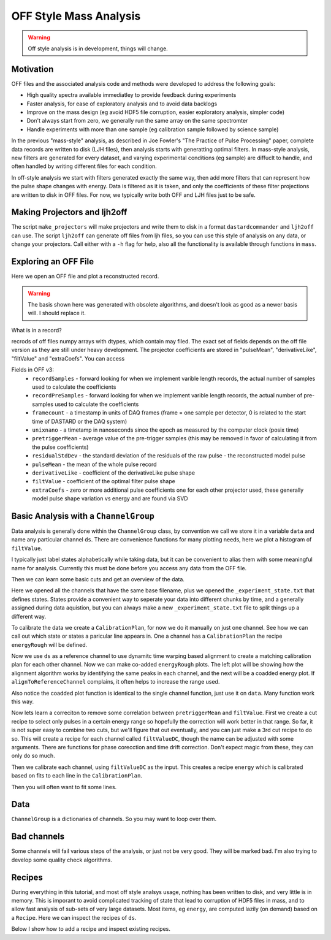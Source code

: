 OFF Style Mass Analysis
=======================

.. warning:: Off style analysis is in development, things will change.


Motivation
----------
OFF files and the associated analysis code and methods were developed to address the following goals:

- High quality spectra available immediatley to provide feedback during experiments
- Faster analysis, for ease of exploratory analysis and to avoid data backlogs
- Improve on the mass design (eg avoid HDF5 file corruption, easier exploratory analysis, simpler code)
- Don't always start from zero, we generally run the same array on the same spectromter
- Handle experiments with more than one sample (eg calibration sample followed by science sample)

In the previous "mass-style" analysis, as described in Joe Fowler's "The Practice of Pulse Processing" paper, 
complete data records are written to disk (LJH files), then analysis starts with generatting optimal filters. 
In mass-style analysis, new filters are generated for every dataset, and varying experimental conditions (eg sample) 
are diffuclt to handle, and often handled by writing different files for each condition. 

In off-style analysis we start with filters generated exactly the same way, then add more filters that can represent
how the pulse shape changes with energy. Data is filtered as it is taken, and only the coefficients of these filter
projections are written to disk in OFF files. For now, we typically write both OFF and LJH files just to be safe.

Making Projectors and ljh2off
-----------------------------
The script ``make_projectors`` will make projectors and write them to disk in a format ``dastardcommander`` and ``ljh2off`` can use. 
The script ``ljh2off`` can generate off files from ljh files, so you can use this style of analysis on any data, or change your projectors. 
Call either with a ``-h`` flag for help, also all the functionality is available through functions in ``mass``.

Exploring an OFF File
---------------------
Here we open an OFF file and plot a reconstructed record.


.. testcode::

  import mass
  import numpy as np 
  import pylab as plt

  off = mass.off.OffFile("../mass/off/data_for_test/20181205_BCDEFGHI/20181205_BCDEFGHI_chan1.off")
  x,y = off.recordXY(0)
  
  plt.figure()
  plt.plot(off.basis[:,::-1]) # put the higher signal to noise components in the front
  plt.xlabel("sample number")
  plt.ylabel("weight")
  plt.legend(["pulseMean","derivativeLike","pulseLike","extra0","extra1"])
  plt.title("basis components")

  plt.figure()
  plt.plot(x,y)
  plt.xlabel("time (s)")
  plt.ylabel("reconstructed signal (arbs)")
  plt.title("example reconstructed pulse")

.. testcode::
  :hide:

  plt.savefig("img/basis.png");plt.close()
  plt.savefig("img/offxy.png");plt.close()

.. image:: img/basis.png
  :width: 45%

.. image:: img/offxy.png
  :width: 45%

.. warning:: The basis shown here was generated with obsolete algorithms, and doesn't look as good as a newer basis will. I should replace it.

What is in a record?

.. testcode::

  print(off[0])
  print(off.dtype)

.. testoutput::

  (1000, 496, 556055239, 1544035816785813000, 10914.036, 22.124851, 10929.741, -10357.827, 10609.358, [-47.434967,  -8.839941])
  [('recordSamples', '<i4'), ('recordPreSamples', '<i4'), ('framecount', '<i8'), ('unixnano', '<i8'), ('pretriggerMean', '<f4'), ('residualStdDev', '<f4'), ('pulseMean', '<f4'), ('derivativeLike', '<f4'), ('filtValue', '<f4'), ('extraCoefs', '<f4', (2,))]

recrods of off files numpy arrays with dtypes, which contain may filed. The exact set of fields depends on the off file version as they are still under heavy development. The projector coefficients are stored in "pulseMean", "derivativeLike", "filtValue" and "extraCoefs". You can access 

Fields in OFF v3:
 - ``recordSamples`` - forward looking for when we implement varible length records, the actual number of samples used to calculate the coefficients
 - ``recordPreSamples`` - forward looking for when we implement varible length records, the actual number of pre-samples used to calculate the coefficients
 - ``framecount`` - a timestamp in units of DAQ frames (frame = one sample per detector, 0 is related to the start time of DASTARD or the DAQ system)
 - ``unixnano`` - a timetamp in nanoseconds since the epoch as measured by the computer clock (posix time)
 - ``pretriggerMean`` - average value of the pre-trigger samples (this may be removed in favor of calculating it from the pulse coefficients)
 - ``residualStdDev`` - the standard deviation of the residuals of the raw pulse - the reconstructed model pulse
 - ``pulseMean`` - the mean of the whole pulse record
 - ``derivativeLike`` - coefficient of the derivativeLike pulse shape
 - ``filtValue`` - coefficient of the optimal filter pulse shape
 - ``extraCoefs`` - zero or more additional pulse coefficients one for each other projector used, these generally model pulse shape variation vs energy and are found via SVD

Basic Analysis with a ``ChannelGroup``
--------------------------------------

Data analysis is generally done within the ``ChannelGroup`` class, by convention we call we store it in a variable ``data`` and 
name any particular channel ``ds``. There are convenience functions for many plotting needs, here we plot a histogram of ``filtValue``. 

.. testcode::

  from mass.off import ChannelGroup, getOffFileListFromOneFile, Channel, labelPeak, labelPeaks
  data = ChannelGroup(getOffFileListFromOneFile("../mass/off/data_for_test/20181205_BCDEFGHI/20181205_BCDEFGHI_chan1.off", maxChans=2))

I typically just label states alphabetically while taking data, but it can be convenient to alias them with some meaningful name for analysis.
Currently this must be done before you access any data from the OFF file.

.. testcode::

  data.experimentStateFile.aliasState("B", "Ne")
  data.experimentStateFile.aliasState("C", "W 1")
  data.experimentStateFile.aliasState("D", "Os")
  data.experimentStateFile.aliasState("E", "Ar")
  data.experimentStateFile.aliasState("F", "Re")
  data.experimentStateFile.aliasState("G", "W 2")
  data.experimentStateFile.aliasState("H", "CO2")
  data.experimentStateFile.aliasState("I", "Ir")

Then we can learn some basic cuts and get an overview of the data. 

.. testcode::

  data.learnResidualStdDevCut(plot=True)
  ds = data[1]
  ds.plotHist(np.arange(0,25000,10),"filtValue", coAddStates=False)

.. testcode::
  :hide:

  plt.savefig("img/hist1.png");plt.close() # opposite order of how they were plotted
  plt.savefig("img/residualStdDevCut.png");plt.close()


.. image:: img/residualStdDevCut.png
  :width: 45%

.. image:: img/hist1.png
  :width: 45%

Here we opened all the channels that have the same base filename, plus we opened the ``_experiment_state.txt`` that defines states. 
States provide a convenient way to seperate your data into different chunks by time, and a generally assigned during data aquistion, 
but you can always make a new ``_experiment_state.txt`` file to split things up a different way.

To calibrate the data we create a ``CalibrationPlan``, for now we do it manually on just one channel. See how we can call out which 
state or states a paricular line appears in. One a channel has a ``CalibrationPlan`` the recipe ``energyRough`` will be defined.

.. testcode::

  from mass.calibration import _highly_charged_ion_lines
  data.setDefaultBinsize(0.5)
  ds.calibrationPlanInit("filtValue")
  ds.calibrationPlanAddPoint(2128, "O He-Like 1s2s+1s2p", states="CO2")
  ds.calibrationPlanAddPoint(2421, "O H-Like 2p", states="CO2")
  ds.calibrationPlanAddPoint(2864, "O H-Like 3p", states="CO2")
  ds.calibrationPlanAddPoint(3404, "Ne He-Like 1s2s+1s2p", states="Ne")
  ds.calibrationPlanAddPoint(3768, "Ne H-Like 2p", states="Ne")
  ds.calibrationPlanAddPoint(5716, "W Ni-2", states=["W 1", "W 2"])
  ds.calibrationPlanAddPoint(6413, "W Ni-4", states=["W 1", "W 2"])
  ds.calibrationPlanAddPoint(7641, "W Ni-7", states=["W 1", "W 2"])
  ds.calibrationPlanAddPoint(10256, "W Ni-17", states=["W 1", "W 2"])
  # ds.calibrationPlanAddPoint(10700, "W Ni-20", states=["W 1", "W 2"])
  ds.calibrationPlanAddPoint(11125, "Ar He-Like 1s2s+1s2p", states="Ar")
  ds.calibrationPlanAddPoint(11728, "Ar H-Like 2p", states="Ar")

  ds.plotHist(np.arange(0, 4000, 1), "energyRough", coAddStates=False)

.. testcode::
  :hide:

  plt.savefig("img/hist2.png");plt.close()

.. image:: img/hist2.png
  :width: 45%

Now we use ``ds`` as a reference channel to use dynamitc time warping based alignment to create a matching calibration plan for each other channel.
Now we can make co-added ``energyRough`` plots. The left plot will be showing how the alignment algorithm works by identifying the same peaks in 
each channel, and the next will be a coadded energy plot. If ``alignToReferenceChannel`` complains, it often helps to increase the range used.

Also notice the coadded plot function is identical to the single channel function, just use it on ``data``. Many function work this way.

.. testcode::

  data.alignToReferenceChannel(referenceChannel=ds,
                              binEdges=np.arange(500, 20000, 4), attr="filtValue", _rethrow=True)
  aligner = data[3].aligner
  aligner.samePeaksPlot()
  data.plotHist(np.arange(0, 4000, 1), "energyRough", coAddStates=False)

.. testcode::
  :hide:

  plt.savefig("img/coadded_energy_rough_hist1.png");plt.close()
  plt.savefig("img/aligner.png");plt.close()


.. image:: img/aligner.png
  :width: 45%

.. image:: img/coadded_energy_rough_hist1.png
  :width: 45%

Now lets learn a correciton to remove some correlation between ``pretriggerMean`` and ``filtValue``. First we create a cut recipe to select only pulses in a certain energy 
range so hopefully the correction will work better in that range. 
So far, it is not super easy to combine two cuts, but we'll figure that out eventually, and you can just make a 3rd cut recipe to do so.
This will create a recipe for each channel called ``filtValueDC``, though the name can be adjusted with some arguments.
There are functions for phase corecction and time drift correction. Don't expect magic from these, they can only do so much.

Then we calibrate each channel, using ``filtValueDC`` as the input. This creates a recipe ``energy`` which is calibrated based on fits to each line in the ``CalibrationPlan``.

.. testcode::

  data.cutAdd("cutForLearnDC", lambda energyRough: np.logical_and(
      energyRough > 1000, energyRough < 3500), setDefault=False, _rethrow=True)
  data.learnDriftCorrection(uncorrectedName="filtValue", indicatorName="pretriggerMean", correctedName="filtValueDC", 
    states=["W 1", "W 2"], cutRecipeName="cutForLearnDC", _rethrow=True)
  data.calibrateFollowingPlan("filtValueDC", calibratedName="energy", dlo=10, dhi=10, approximate=False, _rethrow=True, overwriteRecipe=True)
  ds.diagnoseCalibration()

.. testcode::
  :hide:

  plt.savefig("img/diagnose.png");plt.close()

.. image:: img/diagnose.png
  :width: 95%

Then you will often want to fit some lines. 

.. testcode::

  data.linefit("W Ni-20", states=["W 1", "W 2"])

.. testcode::
  :hide:

  plt.savefig("img/linefit.png");plt.close()

.. image:: img/linefit.png
  :width: 45%


Data
----

``ChannelGroup`` is a dictionaries of channels. So you may want to loop over them. 

.. testcode::

  for ds in data.values(): # warning this will change the meaning of your existing ds variable
    print(ds)

.. testoutput::
  :options: +NORMALIZE_WHITESPACE

  Channel based on <OFF file> ../mass/off/data_for_test/20181205_BCDEFGHI/20181205_BCDEFGHI_chan1.off, 19445 records, 5 length basis

  Channel based on <OFF file> ../mass/off/data_for_test/20181205_BCDEFGHI/20181205_BCDEFGHI_chan3.off, 27369 records, 5 length basis



Bad channels
------------

Some channels will fail various steps of the analysis, or just not be very good. They will be marked bad. I'm also trying to develop some quality check algorithms.

.. testcode::

  results = data.qualityCheckLinefit("Ne H-Like 3p", positionToleranceAbsolute=2,
                                   worstAllowedFWHM=4.5, states="Ne", _rethrow=True,
                                   resolutionPlot=False)
  # all channels here actually pass, so lets pretend they dont
  ds.markBad("pretend failure")
  print(data.whyChanBad)
  ds.markGood()

.. testoutput::

  OrderedDict([(3, 'pretend failure')])

Recipes
-------

During everything in this tutorial, and most off style analsys usage, nothing has been written to disk, and very little is in memory.
This is imporant to avoid complicated tracking of state that lead to corruption of HDF5 files in mass, and to allow fast analysis of sub-sets 
of very large datasets. Most items, eg ``energy``, are computed lazily (on demand) based on a ``Recipe``. Here we can inspect the recipes of ``ds``.

Below I show how to add a recipe and inspect existing recipes.

.. testcode::
  
  ds.recipes.add("timeSquared", lambda framecount, relTimeSec: framecount*relTimeSecond) 
  ds.recipes.add("timePretrig", lambda timeSquared, pretriggerMean: timeSquared*pretriggerMean)
  print(ds.recipes)

.. testoutput::
  :options: +NORMALIZE_WHITESPACE

  RecipeBook: baseIngedients=recordSamples, recordPreSamples, framecount, unixnano, pretriggerMean, residualStdDev, pulseMean, derivativeLike, filtValue, extraCoefs, craftedIngredeints=relTimeSec, filtPhase, cutNone, cutResidualStdDev, energyRough, arbsInRefChannelUnits, cutForLearnDC, filtValueDC, energy, timeSquared, timePretrig